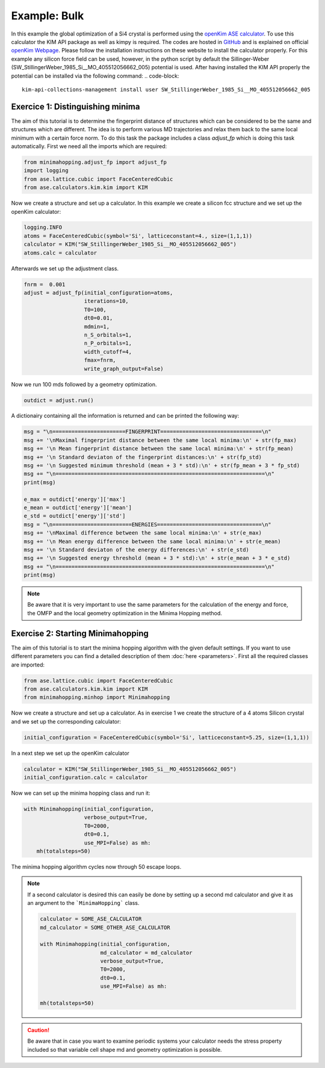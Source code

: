 Example: Bulk
++++++++++++++++++++++++++++++++
In this example the global optimization of a Si4 crystal is performed using the `openKim ASE calculator <https://wiki.fysik.dtu.dk/ase/ase/calculators/kim.html#module-ase.calculators.kim>`_. 
To use this calculator the KIM API package as well as kimpy is required. The codes are hosted in `GitHub <https://github.com/openkim>`_ and is explained on official `openKim Webpage <https://openkim.org/kim-api/>`_. 
Please follow the installation instructions on these website to install the calculator properly. 
For this example any silicon force field can be used, however, in the python script by default the Sillinger-Weber (SW_StillingerWeber_1985_Si__MO_405512056662_005) potential is used. 
After having installed the KIM API properly the potential can be installed via the following command:
.. code-block:: 

    kim-api-collections-management install user SW_StillingerWeber_1985_Si__MO_405512056662_005


.. _bulk adjust_fp: 

Exercice 1: Distinguishing minima
---------------------------------
The aim of this tutorial is to determine the fingerprint distance of structures which can be considered to be the same
and structures which are different. The idea is to perform various MD trajectories and relax them back to the same
local minimum with a certain force norm. To do this task the package includes a class `adjust_fp` which is doing this
task automatically. First we need all the imports which are required:

.. code-block:: python

    from minimahopping.adjust_fp import adjust_fp
    import logging
    from ase.lattice.cubic import FaceCenteredCubic
    from ase.calculators.kim.kim import KIM

Now we create a structure and set up a calculator. In this example we create a silicon fcc structure and
we set up the openKim calculator:

.. code-block:: python

    logging.INFO
    atoms = FaceCenteredCubic(symbol='Si', latticeconstant=4., size=(1,1,1))
    calculator = KIM("SW_StillingerWeber_1985_Si__MO_405512056662_005")
    atoms.calc = calculator

Afterwards we set up the adjustment class.

.. code-block:: python

    fnrm =  0.001
    adjust = adjust_fp(initial_configuration=atoms, 
                       iterations=10, 
                       T0=100, 
                       dt0=0.01, 
                       mdmin=1, 
                       n_S_orbitals=1, 
                       n_P_orbitals=1, 
                       width_cutoff=4, 
                       fmax=fnrm, 
                       write_graph_output=False)

Now we run 100 mds followed by a geometry optimization.

.. code-block:: python

    outdict = adjust.run()

A dictionairy containing all the information is returned and can be printed the following way:

.. code-block:: python

    msg = "\n=======================FINGERPRINT================================\n"
    msg += '\nMaximal fingerprint distance between the same local minima:\n' + str(fp_max)
    msg += '\n Mean fingerprint distance between the same local minima:\n' + str(fp_mean)
    msg += '\n Standard deviaton of the fingerprint distances:\n' + str(fp_std)
    msg += '\n Suggested minimum threshold (mean + 3 * std):\n' + str(fp_mean + 3 * fp_std)
    msg += "\n==================================================================\n"
    print(msg)

    e_max = outdict['energy']['max']
    e_mean = outdict['energy']['mean']
    e_std = outdict['energy']['std']
    msg = "\n=========================ENERGIES=================================\n"
    msg += '\nMaximal difference between the same local minima:\n' + str(e_max)
    msg += '\n Mean energy difference between the same local minima:\n' + str(e_mean)
    msg += '\n Standard deviaton of the energy differences:\n' + str(e_std)
    msg += '\n Suggested energy threshold (mean + 3 * std):\n' + str(e_mean + 3 * e_std)
    msg += "\n==================================================================\n"
    print(msg)

.. note::
    Be aware that it is very important to use the same parameters for the calculation of the energy and force, the OMFP and the local geometry optimization in the Minima Hopping method.


Exercise 2: Starting Minimahopping
----------------------------------

The aim of this tutorial is to start the minima hopping algorithm with the given default settings. If you want to use
different parameters you can find a detailed description of them :doc:`here <parameters>`. First all the required
classes are imported:

.. code-block:: python

    from ase.lattice.cubic import FaceCenteredCubic
    from ase.calculators.kim.kim import KIM
    from minimahopping.minhop import Minimahopping

Now we create a structure and set up a calculator. As in exercise 1 we create the structure of a 4 atoms Silicon crystal and
we set up the corresponding calculator:

.. code-block:: python

    initial_configuration = FaceCenteredCubic(symbol='Si', latticeconstant=5.25, size=(1,1,1))

In a next step we set up the openKim calculator

.. code-block:: python

    calculator = KIM("SW_StillingerWeber_1985_Si__MO_405512056662_005")
    initial_configuration.calc = calculator

Now we can set up the minima hopping class and run it:

.. code-block:: python

    with Minimahopping(initial_configuration, 
                       verbose_output=True, 
                       T0=2000, 
                       dt0=0.1, 
                       use_MPI=False) as mh:
        mh(totalsteps=50)

The minima hopping algorithm cycles now through 50 escape loops.

.. note::
    If a second calculator is desired this can easily be done by setting up a second md calculator and give it as an argument to the ```MinimaHopping``` class.
    
    .. code-block:: python

        calculator = SOME_ASE_CALCULATOR
        md_calculator = SOME_OTHER_ASE_CALCULATOR

        with Minimahopping(initial_configuration,
                           md_calculator = md_calculator
                           verbose_output=True,
                           T0=2000, 
                           dt0=0.1,
                           use_MPI=False) as mh:

        mh(totalsteps=50)


.. caution::
    Be aware that in case you want to examine periodic systems your calculator needs the stress property included so
    that variable cell shape md and geometry optimization is possible.
